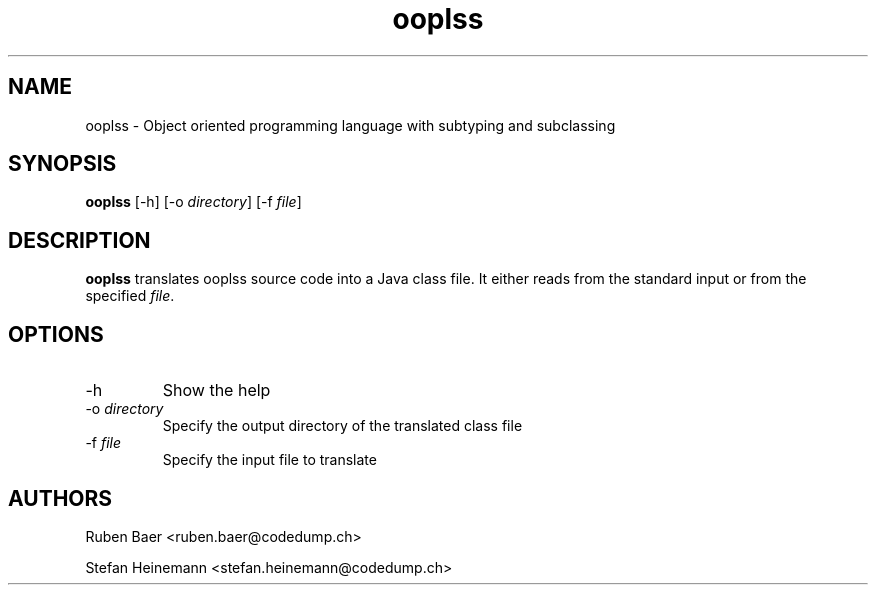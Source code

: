 .TH ooplss 1
.SH NAME
ooplss \- Object oriented programming language with subtyping and subclassing

.SH SYNOPSIS

.B ooplss
[\-h] [\-o \fIdirectory\fP] [\-f \fPfile\fP]

.SH DESCRIPTION

\fBooplss\fP translates ooplss source code into a Java class file. It either reads
from the standard input or from the specified \fIfile\fP.

.SH OPTIONS
.TP
\-h
Show the help

.TP
\-o \fIdirectory\fP
Specify the output directory of the translated class file

.TP
\-f \fIfile\fP
Specify the input file to translate

.SH AUTHORS

Ruben Baer <ruben.baer@codedump.ch>
.PP
Stefan Heinemann <stefan.heinemann@codedump.ch>

